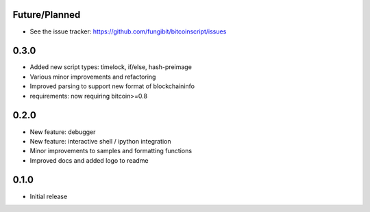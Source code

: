 Future/Planned
----------------

* See the issue tracker: https://github.com/fungibit/bitcoinscript/issues

0.3.0
-----
* Added new script types: timelock, if/else, hash-preimage
* Various minor improvements and refactoring
* Improved parsing to support new format of blockchaininfo
* requirements: now requiring bitcoin>=0.8

0.2.0
-----
* New feature: debugger
* New feature: interactive shell / ipython integration
* Minor improvements to samples and formatting functions
* Improved docs and added logo to readme


0.1.0
-----
* Initial release
